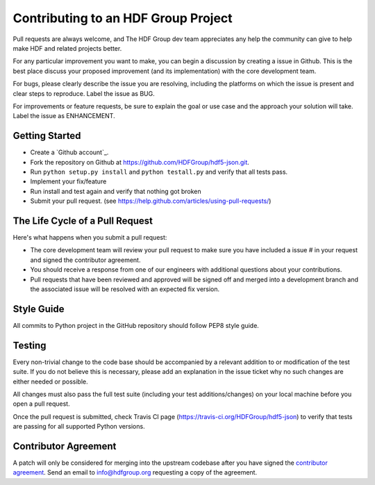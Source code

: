 Contributing to an HDF Group Project
====================================

Pull requests are always welcome, and The HDF Group dev team appreciates any help the community can
give to help make HDF and related projects better.

For any particular improvement you want to make, you can begin a discussion by creating a issue in Github.
This is the best place discuss your proposed improvement (and its
implementation) with the core development team.

For bugs, please clearly describe the issue you are resolving, including the platforms on which
the issue is present and clear steps to reproduce.  Label the issue as BUG.

For improvements or feature requests, be sure to explain the goal or use case and the approach
your solution will take.  Label the issue as ENHANCEMENT.
 

Getting Started
---------------

- Create a `Github account`_.
- Fork the repository on Github at https://github.com/HDFGroup/hdf5-json.git.
- Run ``python setup.py install`` and ``python testall.py`` and verify that all tests pass.
- Implement your fix/feature
- Run install and test again and verify that nothing got broken
- Submit your pull request. (see https://help.github.com/articles/using-pull-requests/)
  

The Life Cycle of a Pull Request
--------------------------------

Here's what happens when you submit a pull request:

- The core development team will review your pull request to make sure you have included a
  issue # in your request and signed the contributor agreement.
- You should receive a response from one of our engineers with additional questions about your
  contributions.
- Pull requests that have been reviewed and approved will be signed off and merged into a
  development branch and the associated issue will be resolved with an expected
  fix version.


Style Guide
-----------

All commits to Python project in the GitHub repository should follow PEP8 style guide.
 
Testing
-------

Every non-trivial change to the code base should be accompanied by a relevant addition to or
modification of the test suite.  If you do not believe this is necessary, please add an explanation
in the issue ticket why no such changes are either needed or possible.

All changes must also pass the full test suite (including your test additions/changes) on your
local machine before you open a pull request.

Once the pull request is submitted, check Travis CI page (https://travis-ci.org/HDFGroup/hdf5-json) to 
verify that tests are passing for all supported Python versions.


Contributor Agreement
---------------------

A patch will only be considered for merging into the upstream codebase after you have signed the
`contributor agreement`_.  Send an email to info@hdfgroup.org requesting a copy of the agreement.
 